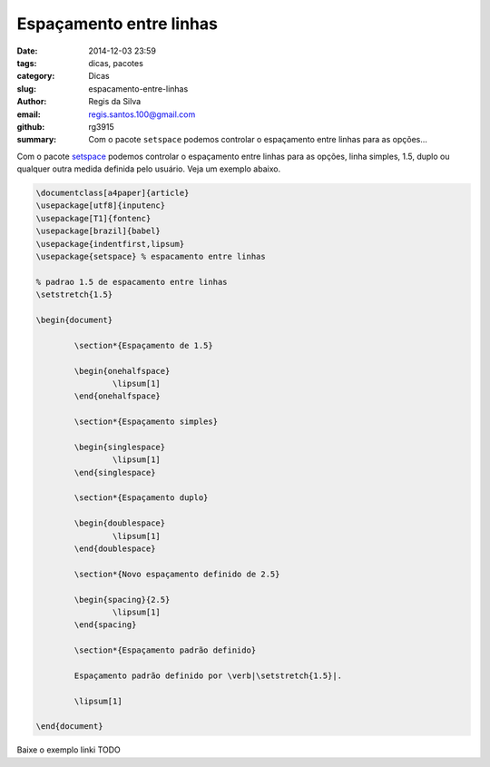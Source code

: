 Espaçamento entre linhas
========================

:date: 2014-12-03 23:59
:tags: dicas, pacotes
:category: Dicas
:slug: espacamento-entre-linhas
:author: Regis da Silva
:email: regis.santos.100@gmail.com
:github: rg3915
:summary: Com o pacote ``setspace`` podemos controlar o espaçamento entre linhas para as opções...

Com o pacote `setspace <http://ctan.tche.br/help/Catalogue/entries/setspace.html>`_ podemos controlar o espaçamento entre linhas para as opções, linha simples, 1.5, duplo ou qualquer outra medida definida pelo usuário. Veja um exemplo abaixo.

.. code-block:: latex

	\documentclass[a4paper]{article}
	\usepackage[utf8]{inputenc}
	\usepackage[T1]{fontenc}
	\usepackage[brazil]{babel}
	\usepackage{indentfirst,lipsum}
	\usepackage{setspace} % espacamento entre linhas

	% padrao 1.5 de espacamento entre linhas
	\setstretch{1.5}

	\begin{document}

		\section*{Espaçamento de 1.5}

		\begin{onehalfspace}
			\lipsum[1]
		\end{onehalfspace}

		\section*{Espaçamento simples}

		\begin{singlespace}
			\lipsum[1]
		\end{singlespace}

		\section*{Espaçamento duplo}

		\begin{doublespace}
			\lipsum[1]
		\end{doublespace}

		\section*{Novo espaçamento definido de 2.5}

		\begin{spacing}{2.5}
			\lipsum[1]
		\end{spacing}

		\section*{Espaçamento padrão definido}

		Espaçamento padrão definido por \verb|\setstretch{1.5}|.

		\lipsum[1]

	\end{document}

Baixe o exemplo linki TODO